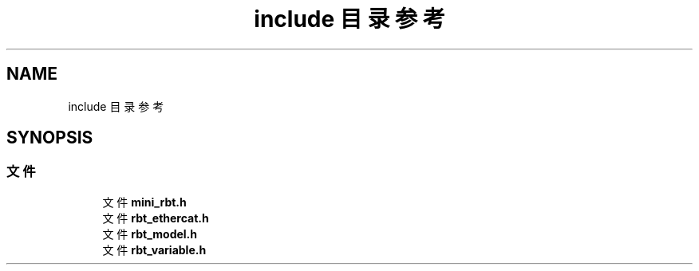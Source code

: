 .TH "include 目录参考" 3 "2023年 十月 25日 星期三" "Version 1.0.0" "miniRBT" \" -*- nroff -*-
.ad l
.nh
.SH NAME
include 目录参考
.SH SYNOPSIS
.br
.PP
.SS "文件"

.in +1c
.ti -1c
.RI "文件 \fBmini_rbt\&.h\fP"
.br
.ti -1c
.RI "文件 \fBrbt_ethercat\&.h\fP"
.br
.ti -1c
.RI "文件 \fBrbt_model\&.h\fP"
.br
.ti -1c
.RI "文件 \fBrbt_variable\&.h\fP"
.br
.in -1c
